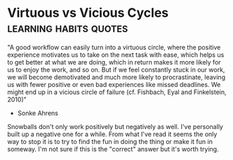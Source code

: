 *  Virtuous vs Vicious Cycles                        :learning:habits:quotes:
"A good workflow can easily turn into a virtuous circle, where the
positive experience motivates us to take on the next task with ease, 
which helps us to get better at what we are doing, which in return
makes it more likely for us to enjoy the work, and so on. But if we feel 
constantly stuck in our work, we will become demotivated and much 
more likely to procrastinate, leaving us with fewer positive or even 
bad experiences like missed deadlines. We might end up in a vicious 
circle of failure (cf. Fishbach, Eyal and Finkelstein, 2010)"
- Sonke Ahrens

Snowballs don't only work positively but negatively as well.
I've personally built up a negative one for a while. From what I've read
it seems the only way to stop it is to try to find the fun in doing the
thing or make it fun in someway. I'm not sure if this is the "correct"
answer but it's worth trying.
